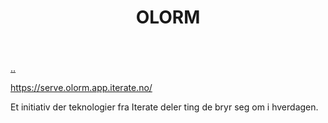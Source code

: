 :PROPERTIES:
:ID: 1c87d797-747d-4bb0-9a72-9243fbbcd2be
:END:
#+TITLE: OLORM

[[file:..][..]]

https://serve.olorm.app.iterate.no/

Et initiativ der teknologier fra Iterate deler ting de bryr seg om i hverdagen.
